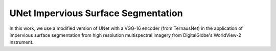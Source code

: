 ===========================================
UNet Impervious Surface Segmentation
===========================================

In this work, we use a modified version of UNet with a VGG-16 encoder (from TernausNet) in the application of impervious surface segmentation from high resolution multispectral imagery from DigitalGlobe's WorldView-2 instrument.
